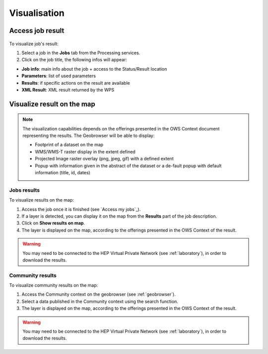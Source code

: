 Visualisation
=============

.. figure:: ../includes/visualisation.png
	:align: center
	:scale: 50%
	:figclass: img-container-border

Access job result
-----------------

.. figure:: ../includes/job_results.png
	:figclass: img-border
	:scale: 50 %

To visualize job's result:

1. Select a job in the **Jobs** tab from the Processing services.
2. Click on the job title, the following infos will appear:

- **Job info**: main info about the job + access to the Status/Result location
- **Parameters**: list of used parameters
- **Results**: if specific actions on the result are available
- **XML Result**: XML result returned by the WPS

Visualize result on the map
---------------------------

.. NOTE::
	The visualization capabilities depends on the offerings presented in the OWS Context document representing the results.
	The Geobrowser will be able to display:

	-	Footprint of a dataset on the map
	-	WMS/WMS-T raster display in the extent defined
	-	Projected Image raster overlay (png, jpeg, gif) with a defined extent
	-	Popup with information given in the abstract of the dataset or a de-fault popup with default information (title, id, dates)

.. req:: HEP-TS-ICD-017
	:show:

	This section describes the data visualisation web widget.

Jobs results
~~~~~~~~~~~~

To visualize results on the map:

1. Access the job once it is finished (see `Access my jobs`_).
2. If a layer is detected, you can display it on the map from the **Results** part of the job description.
3. Click on **Show results on map**.
4. The layer is displayed on the map, according to the offerings presented in the OWS Context of the result.

.. WARNING::
  You may need to be connected to the HEP Virtual Private Network (see :ref:`laboratory`), in order to download the results. 


Community results
~~~~~~~~~~~~~~~~~

To visualize community results on the map:

1. Access the Community context on the geobrowser (see :ref:`geobrowser`).
2. Select a data published in the Community context using the search function.
3. The layer is displayed on the map, according to the offerings presented in the OWS Context of the result.

.. WARNING::
  You may need to be connected to the HEP Virtual Private Network (see :ref:`laboratory`), in order to download the results. 

